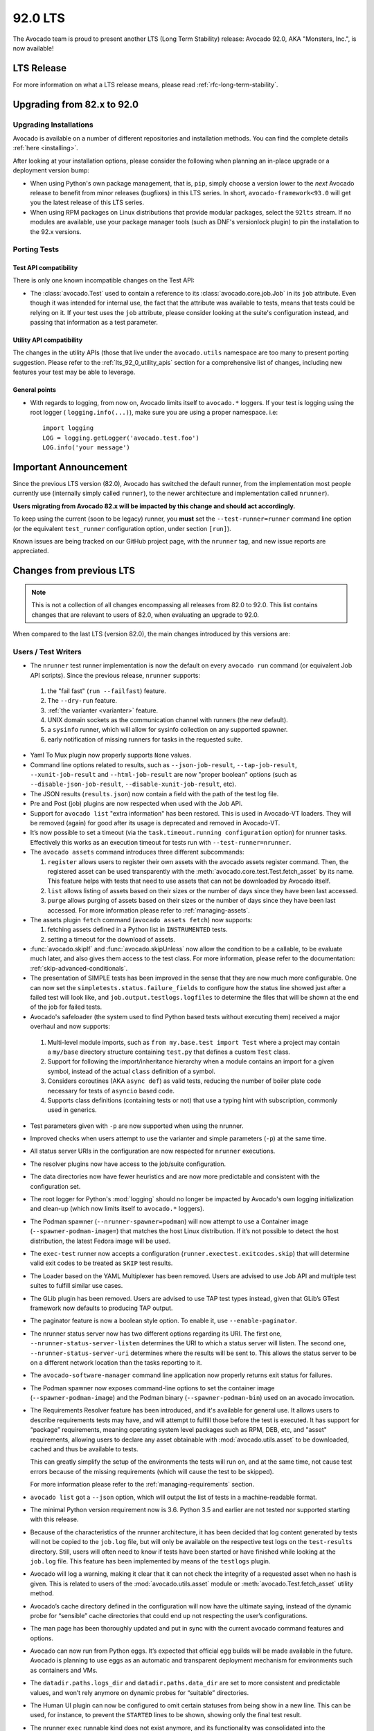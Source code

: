 .. _lts_92_0:

========
92.0 LTS
========

The Avocado team is proud to present another LTS (Long Term Stability)
release: Avocado 92.0, AKA "Monsters, Inc.", is now available!

LTS Release
===========

For more information on what a LTS release means, please read
:ref:`rfc-long-term-stability`.

Upgrading from 82.x to 92.0
===========================

Upgrading Installations
-----------------------

Avocado is available on a number of different repositories and
installation methods. You can find the complete details
:ref:`here <installing>`.

After looking at your installation options, please consider the
following when planning an in-place upgrade or a deployment version
bump:

* When using Python's own package management, that is, ``pip``, simply
  choose a version lower to the *next* Avocado release to benefit from
  minor releases (bugfixes) in this LTS series.  In short,
  ``avocado-framework<93.0`` will get you the latest release of this
  LTS series.

* When using RPM packages on Linux distributions that provide modular
  packages, select the ``92lts`` stream.  If no modules are available,
  use your package manager tools (such as DNF's versionlock plugin) to
  pin the installation to the 92.x versions.

Porting Tests
-------------

Test API compatibility
~~~~~~~~~~~~~~~~~~~~~~

There is only one known incompatible changes on the Test API:

* The :class:`avocado.Test` used to contain a reference to its
  :class:`avocado.core.job.Job` in its ``job`` attribute.  Even
  though it was intended for internal use, the fact that the
  attribute was available to tests, means that tests could
  be relying on it.  If your test uses the ``job`` attribute,
  please consider looking at the suite's configuration instead,
  and passing that information as a test parameter.

Utility API compatibility
~~~~~~~~~~~~~~~~~~~~~~~~~

The changes in the utility APIs (those that live under the
``avocado.utils`` namespace are too many to present porting
suggestion.  Please refer to the :ref:`lts_92_0_utility_apis` section
for a comprehensive list of changes, including new features your test
may be able to leverage.

General points
~~~~~~~~~~~~~~

* With regards to logging, from now on, Avocado limits itself to
  ``avocado.*`` loggers. If your test is logging using the root
  logger ( ``logging.info(...)``), make sure you are using a proper
  namespace. i.e::

   import logging
   LOG = logging.getLogger('avocado.test.foo')
   LOG.info('your message')

Important Announcement
======================

Since the previous LTS version (82.0), Avocado has switched the
default runner, from the implementation most people currently use
(internally simply called ``runner``), to the newer architecture and
implementation called ``nrunner``).

**Users migrating from Avocado 82.x will be impacted by this change
and should act accordingly.**

To keep using the current (soon to be legacy) runner, you **must** set
the ``--test-runner=runner`` command line option (or the equivalent
``test_runner`` configuration option, under section ``[run]``).

Known issues are being tracked on our GitHub project page, with the
``nrunner`` tag, and new issue reports are appreciated.

Changes from previous LTS
=========================

.. note:: This is not a collection of all changes encompassing all releases
          from 82.0 to 92.0.  This list contains changes that are relevant
          to users of 82.0, when evaluating an upgrade to 92.0.

When compared to the last LTS (version 82.0), the main changes
introduced by this versions are:

Users / Test Writers
--------------------

* The ``nrunner`` test runner implementation is now the default on
  every ``avocado run`` command (or equivalent Job API scripts).
  Since the previous release, ``nrunner`` supports:

 1. the "fail fast" (``run --failfast``) feature.

 2. The ``--dry-run`` feature.

 3. :ref:`the varianter <varianter>` feature.

 4. UNIX domain sockets as the communication channel with runners (the
    new default).

 5. a ``sysinfo`` runner, which will allow for sysinfo collection on
    any supported spawner.

 6. early notification of missing runners for tasks in the requested
    suite.

* Yaml To Mux plugin now properly supports ``None`` values.

* Command line options related to results, such as
  ``--json-job-result``, ``--tap-job-result``, ``--xunit-job-result``
  and ``--html-job-result`` are now "proper boolean" options (such as
  ``--disable-json-job-result``, ``--disable-xunit-job-result``, etc).

* The JSON results (``results.json``) now contain a field with the
  path of the test log file.

* Pre and Post (job) plugins are now respected when used with the Job
  API.

* Support for ``avocado list`` "extra information" has been
  restored. This is used in Avocado-VT loaders. They will be removed
  (again) for good after its usage is deprecated and removed in
  Avocado-VT.

* It’s now possible to set a timeout (via the ``task.timeout.running
  configuration`` option) for nrunner tasks. Effectively this works as
  an execution timeout for tests run with ``--test-runner=nrunner``.

* The ``avocado assets`` command introduces three different subcommands:

  1. ``register`` allows users to register their own assets with the
     avocado assets register command. Then, the registered asset can
     be used transparently with the
     :meth:`avocado.core.test.Test.fetch_asset` by its name. This
     feature helps with tests that need to use assets that can not be
     downloaded by Avocado itself.

  2. ``list`` allows listing of assets based on their sizes or the
     number of days since they have been last accessed.

  3. ``purge`` allows purging of assets based on their sizes or the
     number of days since they have been last accessed.  For more
     information please refer to :ref:`managing-assets`.

* The assets plugin ``fetch`` command (``avocado assets fetch``) now
  supports:

  1. fetching assets defined in a Python list in ``INSTRUMENTED``
     tests.

  2. setting a timeout for the download of assets.

* :func:`avocado.skipIf` and :func:`avocado.skipUnless` now allow the
  condition to be a callable, to be evaluate much later, and also
  gives them access to the test class.  For more information, please
  refer to the documentation: :ref:`skip-advanced-conditionals`.

* The presentation of SIMPLE tests has been improved in the sense that
  they are now much more configurable. One can now set the
  ``simpletests.status.failure_fields`` to configure how the status
  line showed just after a failed test will look like, and
  ``job.output.testlogs.logfiles`` to determine the files that will be
  shown at the end of the job for failed tests.

* Avocado's safeloader (the system used to find Python based tests
  without executing them) received a major overhaul and now supports:

 1. Multi-level module imports, such as ``from my.base.test import
    Test`` where a project may contain a ``my/base`` directory
    structure containing ``test.py`` that defines a custom ``Test``
    class.

 2. Support for following the import/inheritance hierarchy when a
    module contains an import for a given symbol, instead of the
    actual ``class`` definition of a symbol.

 3. Considers coroutines (AKA ``async def``) as valid tests, reducing
    the number of boiler plate code necessary for tests of ``asyncio``
    based code.

 4. Supports class definitions (containing tests or not) that use a
    typing hint with subscription, commonly used in generics.

* Test parameters given with ``-p`` are now supported when using the
  nrunner.

* Improved checks when users attempt to use the varianter and simple
  parameters (``-p``) at the same time.

* All status server URIs in the configuration are now respected for
  ``nrunner`` executions.

* The resolver plugins now have access to the job/suite configuration.

* The data directories now have fewer heuristics and are now more
  predictable and consistent with the configuration set.

* The root logger for Python's :mod:`logging` should no longer be
  impacted by Avocado's own logging initialization and clean-up (which
  now limits itself to ``avocado.*`` loggers).

* The Podman spawner (``--nrunner-spawner=podman``) will now attempt
  to use a Container image (``--spawner-podman-image=``) that matches
  the host Linux distribution. If it’s not possible to detect the host
  distribution, the latest Fedora image will be used.

* The ``exec-test`` runner now accepts a configuration
  (``runner.exectest.exitcodes.skip``) that will determine valid exit
  codes to be treated as ``SKIP`` test results.

* The Loader based on the YAML Multiplexer has been removed. Users are
  advised to use Job API and multiple test suites to fulfill similar
  use cases.

* The GLib plugin has been removed. Users are advised to use TAP test
  types instead, given that GLib’s GTest framework now defaults to
  producing TAP output.

* The paginator feature is now a boolean style option. To enable it,
  use ``--enable-paginator``.

* The nrunner status server now has two different options regarding
  its URI. The first one, ``--nrunner-status-server-listen``
  determines the URI to which a status server will listen. The second
  one, ``--nrunner-status-server-uri`` determines where the results
  will be sent to. This allows the status server to be on a different
  network location than the tasks reporting to it.

* The ``avocado-software-manager`` command line application now
  properly returns exit status for failures.

* The Podman spawner now exposes command-line options to set the
  container image (``--spawner-podman-image``) and the Podman binary
  (``--spawner-podman-bin``) used on an avocado invocation.

* The Requirements Resolver feature has been introduced, and it's
  available for general use.  It allows users to describe requirements
  tests may have, and will attempt to fulfill those before the test is
  executed.  It has support for “package” requirements, meaning
  operating system level packages such as RPM, DEB, etc, and "asset"
  requirements, allowing users to declare any asset obtainable with
  :mod:`avocado.utils.asset` to be downloaded, cached and thus be
  available to tests.

  This can greatly simplify the setup of the environments the tests
  will run on, and at the same time, not cause test errors because of
  the missing requirements (which will cause the test to be skipped).

  For more information please refer to the :ref:`managing-requirements`
  section.

* ``avocado list`` got a ``--json`` option, which will output the list
  of tests in a machine-readable format.

* The minimal Python version requirement now is 3.6. Python 3.5 and
  earlier are not tested nor supported starting with this release.

* Because of the characteristics of the nrunner architecture, it has
  been decided that log content generated by tests will not be copied
  to the ``job.log`` file, but will only be available on the
  respective test logs on the ``test-results`` directory. Still, users
  will often need to know if tests have been started or have finished
  while looking at the ``job.log`` file. This feature has been
  implemented by means of the ``testlogs`` plugin.

* Avocado will log a warning, making it clear that it can not check
  the integrity of a requested asset when no hash is given. This is
  related to users of the :mod:`avocado.utils.asset` module or
  :meth:`avocado.Test.fetch_asset` utility method.

* Avocado’s cache directory defined in the configuration will now have
  the ultimate saying, instead of the dynamic probe for “sensible”
  cache directories that could end up not respecting the user’s
  configurations.

* The man page has been thoroughly updated and put in sync with the
  current avocado command features and options.

* Avocado can now run from Python eggs. It’s expected that official
  egg builds will be made available in the future. Avocado is planning
  to use eggs as an automatic and transparent deployment mechanism for
  environments such as containers and VMs.

* The ``datadir.paths.logs_dir`` and ``datadir.paths.data_dir`` are
  set to more consistent and predictable values, and won’t rely
  anymore on dynamic probes for “suitable” directories.

* The Human UI plugin can now be configured to omit certain statuses
  from being show in a new line.  This can be used, for instance, to
  prevent the ``STARTED`` lines to be shown, showing only the final
  test result.

* The nrunner ``exec`` runnable kind does not exist anymore, and its
  functionality was consolidated into the ``exec-test``.

* Executing Python's unittest that are skipped are now always shown as
  having status ``SKIP``, instead of the previous ``CANCEL``.

* Avocado will no longer incorporate log messages coming from any
  logger (including the "root logger") into the test's and job's log
  files.  Only loggers that under the ``avocado.`` namespace will be
  included.  Users are encouraged to continue to follow the pattern::

    self.log.info("message goes here")

  When logging from a test.  When logging from somewhere else, the
  following pattern is advised (replace ``my.namespace``
  accordingly)::

    import logging
    LOG = logging.getLogger('avocado.my.namespace')
    LOG.info('your message')

* Python 3.10 is now fully supported.

* The reason for fail/error/skip tests in Python unittest are now
  given on the various test result formats (including on the UI).

Bug Fixes
---------

* The ``run.dict_variants`` setting is now properly registered in an
  Init plugin.

* The avocado replay command was calling pre/post plugins twice after
  a change delegated that responsibility to
  :meth:`avocado.core.job.Job.run`.

* The :mod:`avocado.core.safeloader` now supports relative imports
  with names, meaning that syntax such as ``from ..upper import foo``
  was not properly parsed.

* The TAP parser (:mod:`avocado.core.tapparser`) will not choke on
  unexpected content, ignoring it according to the standard.

* The assets plugin (``avocado assets`` command) now returns
  meaningful exit code on some failures and success situations.

* The extraction of DEB packages by means of
:meth:`avocado.utils.software_manager.SoftwareManager.extract_from_package`
was fixed and does not depend on the ``ar`` utility anymore (as it now
uses the :mod:`avocado.utils.ar` module).

* The ``--store-logging-stream`` parameter value was being incorrectly
  parsed as a list of characters. If a ``bar`` value is given, it
  would generate the ``b.INFO``, ``a.INFO``, and ``r.INFO`` file. The
  fix parses the command line arguments by treating the value as a
  comma-separated list (that becomes a set).

* If a job contains multiple test suites with the same name, and tests
  within those suites also have the same name, test results would be
  overwritten. Now job name uniqueness is enforced and no test results
  from a suite should be able to overwrite others.

* :meth:`avocado.utils.network.interfaces.NetworkInterface.is_admin_link_up`
  and
  :meth:`avocado.utils.network.interfaces.NetworkInterface.is_operational_link_up`
  now behave properly on interfaces based on bonding.

* :mod:`avocado.utils.process` utilities that use ``sudo`` would check
  for executable permissions on the binary. Many systems will have
  sudo with the executable bit set, but not the readable bit. This is
  now accounted for.

* The “external runner” feature now works properly when used outside
  of an avocado command-line invocation, that is, when used in a
  script based on the Job APIs.

* Avocado will now give an error message and exit cleanly, instead of
  crashing, when the resulting test suite to be executed contains no
  tests. That can happen, for instance, when invalid references are
  given along with the ``--ignore-missing-references`` command-line
  option.

* A crash when running ``avocado distro --distro-def-create`` has been
  fixed.

* Properties, that is, methods decorated with ``@property`` are no
  longer seen as tests.

* If a path to a Python unittest file contained dots, the conversion
  to a unittest "dotted name" would fail.

* Tests on classes that inherit from one marked with ``:avocado:
  disable`` were not being detected.

nrunner stabilization
~~~~~~~~~~~~~~~~~~~~~

* :class:`avocado.core.nrunner.Runnables` created by suites will now
  contain the full suite configuration.

* The nrunner implementation for ``exec-test`` suffered from a
  limitation to the amount of output it could collect. It was related
  to the size of the ``PIPE`` used internally by the Python subprocess
  module. This limitation has now been lifted.

* nrunner will now properly translate reference names with absolute
  paths into Python unittest “dotted names”.

* The nrunner status server can be configured with the maximum buffer
  size that it uses.

* The ``avocado-instrumented`` nrunner runner now covers all valid
  test statuses.

* The correct failure reason for tests executed with the nrunner is
  now being captured, instead of a possible exception caused by an
  error within the runner itself.

* The nrunner status server socket is now properly closed, which
  allows multiple test suites in a job to not conflict.

* The nrunner status server now properly handles the asyncio API with
  Python 3.6.

* The ``testlog`` plugin wasn’t able to show the log location for
  tests executed via the ``avocado-runner-avocado-instrumented``
  runner and this is now fixed.

* The ``avocado-runner-avocado-instrumented`` was producing duplicate
  log entries because of Avocado’s log handler for the
  :class:`avocado.core.test.Test` was previously configured to
  propagate the logged messages.

* The nrunner TAP runner now supports/parses large amounts of data,
  where it would previously crash when buffers were overrun.

* The Podman spawner will now respect the Podman binary set in the job
  configuration.

* The ``whiteboard`` file and data are now properly saved when using
  the nrunner.

* Some occurrences of the incorrect ``AVOCADO_TEST_OUTPUT_DIR``
  environment variable name were renamed to the proper name
  (``AVOCADO_TEST_OUTPUTDIR``).

* The selection of an nrunner based runner, from its Python module
  name/path, has been fixed.

* The nrunner now properly sets all test status to the suite summary,
  making sure that errors are communicated to the end-user through,
  among other means, the avocado execution exit code.

* When running tests in parallel, multiple downloads of the same image
  (when using :mod:`avocado.utils.vmimage`) is now prevented by a
  better (early) locking.

* A condition in which tests running in parallel could collide over
  the existence of the asset’s cache directory (created by other
  running tests) is now fixed.

.. _lts_92_0_utility_apis:

Utility APIs
------------

* A new :mod:`avocado.utils.ar` module was introduced that allows
  extraction of UNIX ar archive contents.

* A new :mod:`avocado.utils.sysinfo` module that powers the sysinfo
  feature, but is now also accessible to job/test writers.

* Times related to the duration of tasks are now limited to nanosecond
  precision to improve readability.

* A new module :mod:`avocado.utils.dmesg` with utilities for
  interacting with the kernel ring buffer messages.

* A new utility :func:`avocado.utils.linux.is_selinux_enforcing`
  allows quick check of SELinux enforcing status.

* The :mod:`avocado.utils.pmem` library introduced a number of new
  utility methods, adding support for daxctl operations such as
  ``offline-memory``, ``online-memory``, and ``reconfigure-device``.

* :meth:`avocado.utils.software_manager.SoftwareManager.extract_from_package`
  is a new method that lets users extract the content of supported
  package types (currently RPM and deb).

* :mod:`avocado.utils.pci` now accommodates newer slot names.

* :mod:`avocado.utils.memory` now properly handles the 16GB hugepages
  with both the HASH and Radix MMU (by removing the check in case
  Radix is used).

* The :mod:`avocado.utils.cloudinit` module will give a better error
  message when the system is not capable of creating ISO images, with
  a solution for resolution.

* Various documentation improvements for the
  :mod:`avocado.core.multipath` module.

* The :mod:`avocado.utils.partition` utility module now properly keeps
  track of loop devices and multiple mounts per device.

* A specific exception, and thus a clearer error message, is now used
  when a command with an empty string is given to
  :func:`avocado.utils.process.run`.

:mod:`avocado.utils.ssh`
~~~~~~~~~~~~~~~~~~~~~~~~

* :class:`avocado.utils.ssh.Session` now contains a
  :meth:`avocado.utils.ssh.Session.cleanup_master` method and a
  :attr:`avocado.utils.ssh.Session.control_master` property.

* :mod:`avocado.utils.ssh` now respects the username set when copying
  files via ``scp``.

:mod:`avocado.utils.vmimage`
~~~~~~~~~~~~~~~~~~~~~~~~~~~~

* The :mod:`avocado.utils.vmimage` can now access both current and
  non-current Fedora versions (which are hosted at different
  locations).

* :func:`avocado.utils.vmimage.get` is now deprecated in favor of
  :meth:`avocado.utils.vmimage.Image.from_parameters`

:mod:`avocado.utils.network`
~~~~~~~~~~~~~~~~~~~~~~~~~~~~

* The :mod:`avocado.utils.network.interfaces` now supports setting
  configuration for SuSE-based systems.

* :class:`avocado.utils.network.interfaces.NetworkInterface` can now
  access and present information on interfaces that do not have an IP
  address assigned to them.

* The :mod:`avocado.utils.network.hosts` won’t consider
  bonding_masters anymore, a file that may exist at
  ``/sys/class/net``, as the name of an interface.

* The :mod:`avocado.utils.network.interfaces` now support
  configuration files compatible with SuSE distros.

* :meth:`avocado.utils.network.interfaces.NetworkInterface.remove_link`
  is a new utility method that allows one to delete a virtual
  interface link.

* :meth:`avocado.utils.network.hosts.Host.get_default_route_interface` is a
  new utility method that allows one to get a list of default routes
  interfaces.

:mod:`avocado.utils.cpu`
~~~~~~~~~~~~~~~~~~~~~~~~

* The :mod:`avocado.utils.cpu` now makes available mapping of vendor
  names to the data that matches in ``/proc/cpuinfo`` on that vendor’s
  CPUs (:attr:`avocado.utils.cpu.VENDORS_MAP`). This allows users to
  have visibility about the logic used to determine the vendor’s name,
  and overwrite it if needed.

* The :mod:`avocado.utils.cpu` library now properly handles the s390x
  z13 family of CPUs.

:mod:`avocado.utils.distro`
~~~~~~~~~~~~~~~~~~~~~~~~~~~

* avocado.utils.distro can now detect the distribution on remote
  machines.

* The avocado.utils.distro will now correctly return a
  avocado.utils.distro.UNKNOWN_DISTRO on non UNIX systems, instead of
  crashing.

Complete list of changes
------------------------

For a complete list of changes between the last LTS release (82.1) and
this release, please check out `the Avocado commit changelog
<https://github.com/avocado-framework/avocado/compare/82.1...92.0>`_.
